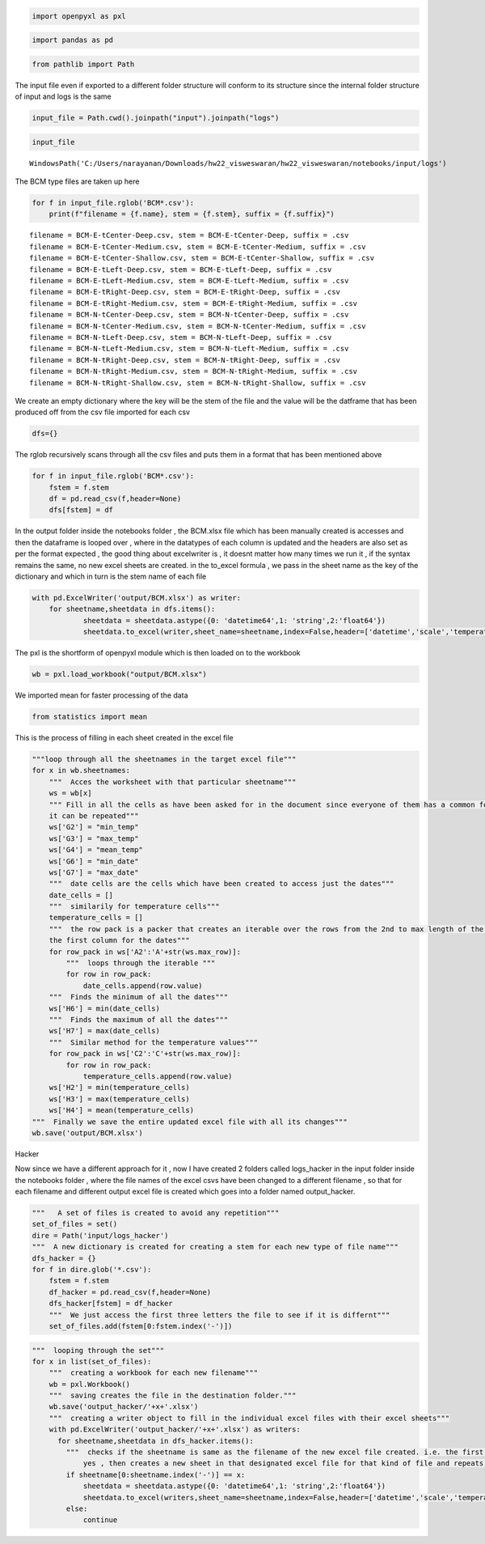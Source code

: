.. code:: ipython3

    import openpyxl as pxl

.. code:: ipython3

    import pandas as pd

.. code:: ipython3

    from pathlib import Path

The input file even if exported to a different folder structure will
conform to its structure since the internal folder structure of input
and logs is the same

.. code:: ipython3

    input_file = Path.cwd().joinpath("input").joinpath("logs")

.. code:: ipython3

    input_file




.. parsed-literal::

    WindowsPath('C:/Users/narayanan/Downloads/hw22_visweswaran/hw22_visweswaran/notebooks/input/logs')



The BCM type files are taken up here

.. code:: ipython3

    for f in input_file.rglob('BCM*.csv'):
        print(f"filename = {f.name}, stem = {f.stem}, suffix = {f.suffix}")


.. parsed-literal::

    filename = BCM-E-tCenter-Deep.csv, stem = BCM-E-tCenter-Deep, suffix = .csv
    filename = BCM-E-tCenter-Medium.csv, stem = BCM-E-tCenter-Medium, suffix = .csv
    filename = BCM-E-tCenter-Shallow.csv, stem = BCM-E-tCenter-Shallow, suffix = .csv
    filename = BCM-E-tLeft-Deep.csv, stem = BCM-E-tLeft-Deep, suffix = .csv
    filename = BCM-E-tLeft-Medium.csv, stem = BCM-E-tLeft-Medium, suffix = .csv
    filename = BCM-E-tRight-Deep.csv, stem = BCM-E-tRight-Deep, suffix = .csv
    filename = BCM-E-tRight-Medium.csv, stem = BCM-E-tRight-Medium, suffix = .csv
    filename = BCM-N-tCenter-Deep.csv, stem = BCM-N-tCenter-Deep, suffix = .csv
    filename = BCM-N-tCenter-Medium.csv, stem = BCM-N-tCenter-Medium, suffix = .csv
    filename = BCM-N-tLeft-Deep.csv, stem = BCM-N-tLeft-Deep, suffix = .csv
    filename = BCM-N-tLeft-Medium.csv, stem = BCM-N-tLeft-Medium, suffix = .csv
    filename = BCM-N-tRight-Deep.csv, stem = BCM-N-tRight-Deep, suffix = .csv
    filename = BCM-N-tRight-Medium.csv, stem = BCM-N-tRight-Medium, suffix = .csv
    filename = BCM-N-tRight-Shallow.csv, stem = BCM-N-tRight-Shallow, suffix = .csv
    

We create an empty dictionary where the key will be the stem of the file
and the value will be the datframe that has been produced off from the
csv file imported for each csv

.. code:: ipython3

    dfs={}

The rglob recursively scans through all the csv files and puts them in a
format that has been mentioned above

.. code:: ipython3

    for f in input_file.rglob('BCM*.csv'):
        fstem = f.stem
        df = pd.read_csv(f,header=None)
        dfs[fstem] = df

In the output folder inside the notebooks folder , the BCM.xlsx file
which has been manually created is accesses and then the dataframe is
looped over , where in the datatypes of each column is updated and the
headers are also set as per the format expected , the good thing about
excelwriter is , it doesnt matter how many times we run it , if the
syntax remains the same, no new excel sheets are created. in the
to_excel formula , we pass in the sheet name as the key of the
dictionary and which in turn is the stem name of each file

.. code:: ipython3

    with pd.ExcelWriter('output/BCM.xlsx') as writer:
        for sheetname,sheetdata in dfs.items():
                sheetdata = sheetdata.astype({0: 'datetime64',1: 'string',2:'float64'})
                sheetdata.to_excel(writer,sheet_name=sheetname,index=False,header=['datetime','scale','temperature'])

The pxl is the shortform of openpyxl module which is then loaded on to
the workbook

.. code:: ipython3

    wb = pxl.load_workbook("output/BCM.xlsx")

We imported mean for faster processing of the data

.. code:: ipython3

    from statistics import mean

This is the process of filling in each sheet created in the excel file

.. code:: ipython3

    """loop through all the sheetnames in the target excel file"""  
    for x in wb.sheetnames:
        """  Acces the worksheet with that particular sheetname"""  
        ws = wb[x]
        """ Fill in all the cells as have been asked for in the document since everyone of them has a common format , 
        it can be repeated"""  
        ws['G2'] = "min_temp"
        ws['G3'] = "max_temp"
        ws['G4'] = "mean_temp"
        ws['G6'] = "min_date"
        ws['G7'] = "max_date"
        """  date cells are the cells which have been created to access just the dates"""  
        date_cells = []
        """  similarily for temperature cells"""  
        temperature_cells = []
        """  the row pack is a packer that creates an iterable over the rows from the 2nd to max length of the rows and it moves along
        the first column for the dates"""  
        for row_pack in ws['A2':'A'+str(ws.max_row)]:
            """  loops through the iterable """  
            for row in row_pack:
                date_cells.append(row.value)
        """  Finds the minimum of all the dates"""  
        ws['H6'] = min(date_cells)
        """  Finds the maximum of all the dates"""  
        ws['H7'] = max(date_cells)
        """  Similar method for the temperature values"""  
        for row_pack in ws['C2':'C'+str(ws.max_row)]:
            for row in row_pack:
                temperature_cells.append(row.value)
        ws['H2'] = min(temperature_cells)
        ws['H3'] = max(temperature_cells)
        ws['H4'] = mean(temperature_cells)
    """  Finally we save the entire updated excel file with all its changes"""  
    wb.save('output/BCM.xlsx')   

Hacker

Now since we have a different approach for it , now I have created 2
folders called logs_hacker in the input folder inside the notebooks
folder , where the file names of the excel csvs have been changed to a
different filename , so that for each filename and different output
excel file is created which goes into a folder named output_hacker.

.. code:: ipython3

    """   A set of files is created to avoid any repetition"""  
    set_of_files = set()
    dire = Path('input/logs_hacker')
    """  A new dictionary is created for creating a stem for each new type of file name"""  
    dfs_hacker = {}
    for f in dire.glob('*.csv'):
        fstem = f.stem
        df_hacker = pd.read_csv(f,header=None)
        dfs_hacker[fstem] = df_hacker
        """  We just access the first three letters the file to see if it is differnt"""  
        set_of_files.add(fstem[0:fstem.index('-')])
        

.. code:: ipython3

    """  looping through the set"""  
    for x in list(set_of_files):
        """  creating a workbook for each new filename"""  
        wb = pxl.Workbook()
        """  saving creates the file in the destination folder."""  
        wb.save('output_hacker/'+x+'.xlsx')
        """  creating a writer object to fill in the individual excel files with their excel sheets"""  
        with pd.ExcelWriter('output_hacker/'+x+'.xlsx') as writers:
          for sheetname,sheetdata in dfs_hacker.items():
            """  checks if the sheetname is same as the filename of the new excel file created. i.e. the first three letters,if
                yes , then creates a new sheet in that designated excel file for that kind of file and repeats the same."""  
            if sheetname[0:sheetname.index('-')] == x:
                sheetdata = sheetdata.astype({0: 'datetime64',1: 'string',2:'float64'})
                sheetdata.to_excel(writers,sheet_name=sheetname,index=False,header=['datetime','scale','temperature'])
            else:
                continue
       
        
        

